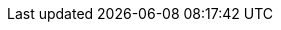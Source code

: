 :stack-version: 7.17.13
:doc-branch: 7.17
:go-version: 1.19.12
:release-state: unreleased
:python: 3.7
:docker: 1.12
:docker-compose: 1.11
:libpcap: 0.8
